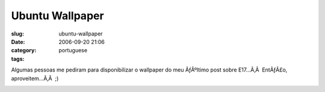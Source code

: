 Ubuntu Wallpaper
################
:slug: ubuntu-wallpaper
:date: 2006-09-20 21:06
:category:
:tags: portuguese

Algumas pessoas me pediram para disponibilizar o wallpaper do meu
ÃƒÂºltimo post sobre E17…Ã‚Â  EntÃƒÂ£o, aproveitem…Ã‚Â  ;)

|image0|

.. |image0| image:: http://static.flickr.com/71/248546890_61fa9c2a65.jpg
   :target: http://static.flickr.com/71/248546890_61fa9c2a65_b.jpg
